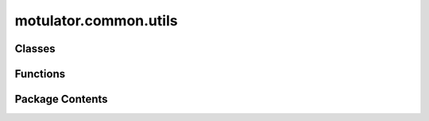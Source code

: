 motulator.common.utils
======================

.. py:module:: motulator.common.utils

.. autoapi-nested-parse::

   
   Common utilities.
















   ..
       !! processed by numpydoc !!


Classes
-------

.. autoapisummary::

   motulator.common.utils.Sequence
   motulator.common.utils.Step


Functions
---------

.. autoapisummary::

   motulator.common.utils.abc2complex
   motulator.common.utils.complex2abc
   motulator.common.utils.wrap


Package Contents
----------------

.. py:class:: Sequence(times, values, periodic=False)

   
   Sequence generator.

   The time array must be increasing. The output values are interpolated
   between the data points.

   :param times: Time values.
   :type times: ndarray
   :param values: Output values.
   :type values: ndarray
   :param periodic: Enables periodicity. The default is False.
   :type periodic: bool, optional















   ..
       !! processed by numpydoc !!

.. py:class:: Step(step_time, step_value, initial_value=0)

   
   Step function.
















   ..
       !! processed by numpydoc !!

.. py:function:: abc2complex(u)

   
   Transform three-phase quantities to a complex space vector.

   :param u: Phase quantities.
   :type u: array_like, shape (3,)

   :returns: Complex space vector (peak-value scaling).
   :rtype: complex

   .. rubric:: Examples

   >>> from motulator import abc2complex
   >>> y = abc2complex([1, 2, 3])
   >>> y
   (-1-0.5773502691896258j)















   ..
       !! processed by numpydoc !!

.. py:function:: complex2abc(u)

   
   Transform a complex space vector to three-phase quantities.

   :param u: Complex space vector (peak-value scaling).
   :type u: complex

   :returns: Phase quantities.
   :rtype: ndarray, shape (3,)

   .. rubric:: Examples

   >>> from motulator import complex2abc
   >>> y = complex2abc(1-.5j)
   >>> y
   array([ 1.       , -0.9330127, -0.0669873])















   ..
       !! processed by numpydoc !!

.. py:function:: wrap(theta)

   
   Limit the angle into the range [-pi, pi).

   :param theta: Angle (rad).
   :type theta: float

   :returns: Limited angle.
   :rtype: float















   ..
       !! processed by numpydoc !!

